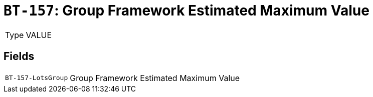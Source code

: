 = `BT-157`: Group Framework Estimated Maximum Value
:navtitle: Business Terms

[horizontal]
Type:: VALUE

== Fields
[horizontal]
  `BT-157-LotsGroup`:: Group Framework Estimated Maximum Value
